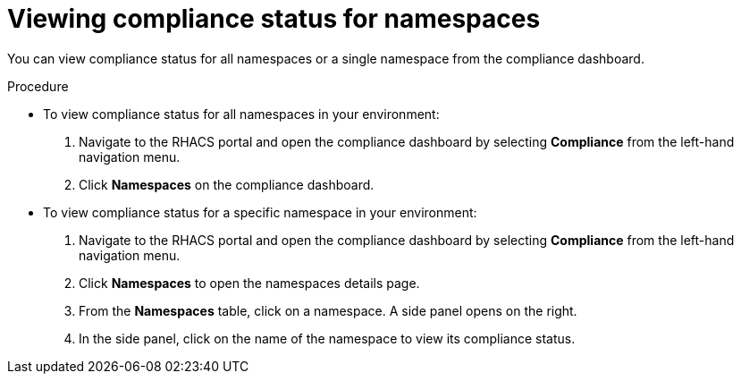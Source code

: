 // Module included in the following assemblies:
//
// * operating/manage-compliance.adoc
:_module-type: PROCEDURE
[id="view-compliance-status-for-namespaces_{context}"]
= Viewing compliance status for namespaces

[role="_abstract"]
You can view compliance status for all namespaces or a single namespace from the compliance dashboard.

.Procedure
* To view compliance status for all namespaces in your environment:

. Navigate to the RHACS portal and open the compliance dashboard by selecting *Compliance* from the left-hand navigation menu.
. Click *Namespaces* on the compliance dashboard.

* To view compliance status for a specific namespace in your environment:

. Navigate to the RHACS portal and open the compliance dashboard by selecting *Compliance* from the left-hand navigation menu.
. Click *Namespaces* to open the namespaces details page.
. From the *Namespaces* table, click on a namespace.
A side panel opens on the right.
. In the side panel, click on the name of the namespace to view its compliance status.
